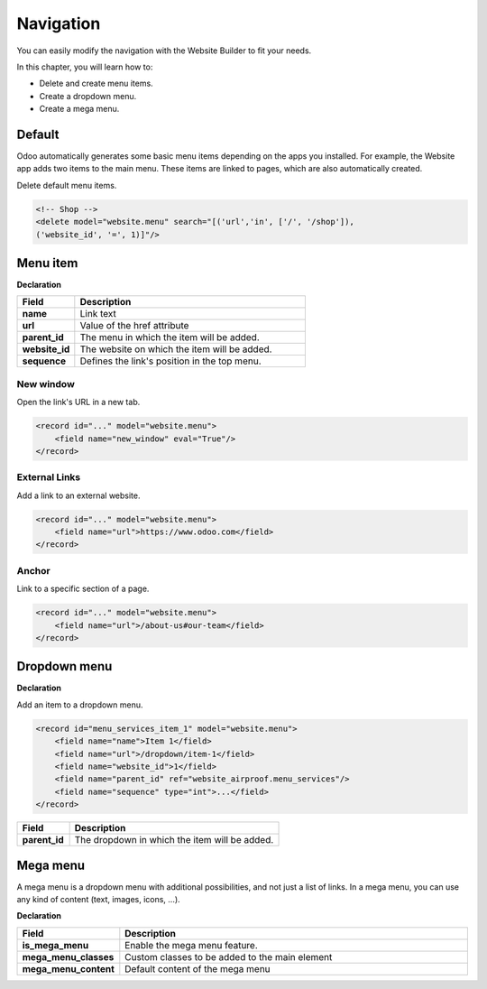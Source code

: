 ==========
Navigation
==========

You can easily modify the navigation with the Website Builder to fit your needs.

In this chapter, you will learn how to:

- Delete and create menu items.
- Create a dropdown menu.
- Create a mega menu.

Default
=======

Odoo automatically generates some basic menu items depending on the apps you installed. For example,
the Website app adds two items to the main menu. These items are linked to pages, which are also
automatically created.

Delete default menu items.

.. code-block:: xml
   :caption: ``/website_airproof/data/menu.xml``

   <!-- Contact us -->
   <delete model="website.menu" search="[('url','in', ['/', '/contactus']),
   ('website_id', '=', 1)]"/>

.. code-block:: xml

   <!-- Shop -->
   <delete model="website.menu" search="[('url','in', ['/', '/shop']),
   ('website_id', '=', 1)]"/>

Menu item
=========

**Declaration**

.. code-block:: xml
   :caption: ``/website_airproof/data/menu.xml``

   <record id="menu_about_us" model="website.menu">
       <field name="name">About us</field>
       <field name="url">/about-us</field>
       <field name="parent_id" search="[
           ('url', '=', '/default-main-menu'),
           ('website_id', '=', 1)]"/>
       <field name="website_id">1</field>
       <field name="sequence" type="int">10</field>
   </record>

.. list-table::
   :header-rows: 1
   :stub-columns: 1
   :widths: 20 80

   * - Field
     - Description
   * - name
     - Link text
   * - url
     - Value of the href attribute
   * - parent_id
     - The menu in which the item will be added.
   * - website_id
     - The website on which the item will be added.
   * - sequence
     - Defines the link's position in the top menu.

New window
----------

Open the link's URL in a new tab.

.. code-block:: xml

   <record id="..." model="website.menu">
       <field name="new_window" eval="True"/>
   </record>

External Links
--------------

Add a link to an external website.

.. code-block:: xml

   <record id="..." model="website.menu">
       <field name="url">https://www.odoo.com</field>
   </record>

Anchor
------

Link to a specific section of a page.

.. code-block:: xml

   <record id="..." model="website.menu">
       <field name="url">/about-us#our-team</field>
   </record>

Dropdown menu
=============

**Declaration**

.. code-block:: xml
   :caption: ``/website_airproof/data/menu.xml``

   <record id="menu_services" model="website.menu">
       <field name="name">Services</field>
       <field name="website_id">1</field>
       <field name="parent_id" search="[
           ('url', '=', '/default-main-menu'),
           ('website_id', '=', 1)]"/>
       <field name="sequence" type="int">...</field>
   </record>

Add an item to a dropdown menu.

.. code-block:: xml

   <record id="menu_services_item_1" model="website.menu">
       <field name="name">Item 1</field>
       <field name="url">/dropdown/item-1</field>
       <field name="website_id">1</field>
       <field name="parent_id" ref="website_airproof.menu_services"/>
       <field name="sequence" type="int">...</field>
   </record>

.. list-table::
   :header-rows: 1
   :stub-columns: 1
   :widths: 20 80

   * - Field
     - Description
   * - parent_id
     - The dropdown in which the item will be added.

Mega menu
=========

A mega menu is a dropdown menu with additional possibilities, and not just a list of links. In a
mega menu, you can use any kind of content (text, images, icons, ...).

**Declaration**

.. code-block:: xml
   :caption: ``/website_airproof/data/menu.xml``

   <record id="menu_mega_menu" model="website.menu">
       <field name="name">Mega Menu</field>
       <field name="url">/mega-menu</field>
       <field name="parent_id" search="[
           ('url', '=', '/default-main-menu'),
           ('website_id', '=', 1)]"/>
       <field name="website_id">1</field>
       <field name="sequence" type="int">..</field>
       <field name="is_mega_menu" eval="True"/>
       <field name="mega_menu_classes">...</field>
       <field name="mega_menu_content" type="html">
           <!-- Content -->
       </field>
   </record>

.. list-table::
   :header-rows: 1
   :stub-columns: 1
   :widths: 20 80

   * - Field
     - Description
   * - is_mega_menu
     - Enable the mega menu feature.
   * - mega_menu_classes
     - Custom classes to be added to the main element
   * - mega_menu_content
     - Default content of the mega menu
